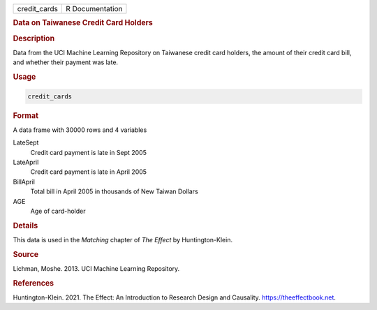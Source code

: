 .. container::

   ============ ===============
   credit_cards R Documentation
   ============ ===============

   .. rubric:: Data on Taiwanese Credit Card Holders
      :name: credit_cards

   .. rubric:: Description
      :name: description

   Data from the UCI Machine Learning Repository on Taiwanese credit
   card holders, the amount of their credit card bill, and whether their
   payment was late.

   .. rubric:: Usage
      :name: usage

   .. code:: R

      credit_cards

   .. rubric:: Format
      :name: format

   A data frame with 30000 rows and 4 variables

   LateSept
      Credit card payment is late in Sept 2005

   LateApril
      Credit card payment is late in April 2005

   BillApril
      Total bill in April 2005 in thousands of New Taiwan Dollars

   AGE
      Age of card-holder

   .. rubric:: Details
      :name: details

   This data is used in the *Matching* chapter of *The Effect* by
   Huntington-Klein.

   .. rubric:: Source
      :name: source

   Lichman, Moshe. 2013. UCI Machine Learning Repository.

   .. rubric:: References
      :name: references

   Huntington-Klein. 2021. The Effect: An Introduction to Research
   Design and Causality. https://theeffectbook.net.
